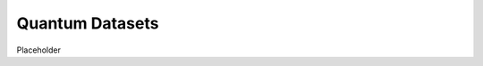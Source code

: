 .. role:: html(raw)
   :format: html

.. _intro_ref_qdata:

Quantum Datasets
=================

Placeholder
